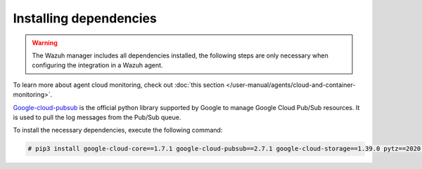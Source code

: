 .. Copyright (C) 2015, Wazuh, Inc.

.. meta::
  :description: The Wazuh GCP module allows you to fetch logs from Google Pub/Sub and Google Storage. Learn more about installing the required dependencies in this section.

.. _gcp_dependencies:

Installing dependencies
=======================

.. warning::
  The Wazuh manager includes all dependencies installed, the following steps are only necessary when configuring the integration in a Wazuh agent.

To learn more about agent cloud monitoring, check out :doc:`this section </user-manual/agents/cloud-and-container-monitoring>`.

`Google-cloud-pubsub <https://pypi.org/project/google-cloud-pubsub/>`_ is the official python library supported by Google to manage Google Cloud Pub/Sub resources. It is used to pull the log messages from the Pub/Sub queue.

To install the necessary dependencies, execute the following command:

.. code-block:: console

  # pip3 install google-cloud-core==1.7.1 google-cloud-pubsub==2.7.1 google-cloud-storage==1.39.0 pytz==2020.1

